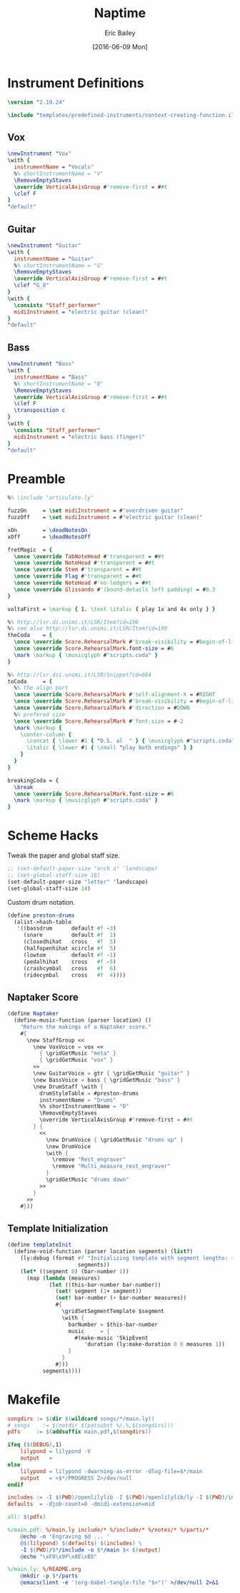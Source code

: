 #+OPTIONS: title:t toc:t date:nil author:t email:nil num:nil
#+TITLE: Naptime
#+DATE: [2016-06-09 Mon]
#+AUTHOR: Eric Bailey
#+EMAIL: naptakerband@gmail.com
#+LANGUAGE: en
#+CREATOR: Emacs 25.0.94.1 (Org mode 8.3.4)

* Instrument Definitions
  :PROPERTIES:
  :tangle:   include/instruments.ily
  :END:
#+BEGIN_SRC LilyPond
\version "2.19.24"

\include "templates/predefined-instruments/context-creating-function.ily"
#+END_SRC
** Vox
#+BEGIN_SRC LilyPond
\newInstrument "Vox"
\with {
  instrumentName = "Vocals"
  %% shortInstrumentName = "V"
  \RemoveEmptyStaves
  \override VerticalAxisGroup #'remove-first = ##t
  \clef F
}
"default"
#+END_SRC
** Guitar
#+BEGIN_SRC LilyPond
\newInstrument "Guitar"
\with {
  instrumentName = "Guitar"
  %% shortInstrumentName = "G"
  \RemoveEmptyStaves
  \override VerticalAxisGroup #'remove-first = ##t
  \clef "G_8"
}
\with {
  \consists "Staff_performer"
  midiInstrument = "electric guitar (clean)"
}
"default"
#+END_SRC
** Bass
#+BEGIN_SRC LilyPond
\newInstrument "Bass"
\with {
  instrumentName = "Bass"
  %% shortInstrumentName = "B"
  \RemoveEmptyStaves
  \override VerticalAxisGroup #'remove-first = ##t
  \clef F
  \transposition c
}
\with {
  \consists "Staff_performer"
  midiInstrument = "electric bass (finger)"
}
"default"
#+END_SRC
* Preamble
:PROPERTIES:
:tangle:   include/preamble.ily
:END:
#+BEGIN_SRC LilyPond
%% \include "articulate.ly"

fuzzOn     = \set midiInstrument = #"overdriven guitar"
fuzzOff    = \set midiInstrument = #"electric guitar (clean)"

xOn        = \deadNotesOn
xOff       = \deadNotesOff

fretMagic  = {
  \once \override TabNoteHead #'transparent = ##t
  \once \override NoteHead #'transparent = ##t
  \once \override Stem #'transparent = ##t
  \once \override Flag #'transparent = ##t
  \once \override NoteHead #'no-ledgers = ##t
  \once \override Glissando #'(bound-details left padding) = #0.3
}

voltaFirst = \markup { 1. \text \italic { play 1x and 4x only } }

%% http://lsr.di.unimi.it/LSR/Item?id=198
%% see also http://lsr.di.unimi.it/LSR/Item?id=190
theCoda    = {
  \once \override Score.RehearsalMark #'break-visibility = #begin-of-line-invisible
  \once \override Score.RehearsalMark.font-size = #6
  \mark \markup { \musicglyph #"scripts.coda" }
}

%% http://lsr.dsi.unimi.it/LSR/Snippet?id=664
toCoda     = {
  %% the align part
  \once \override Score.RehearsalMark #'self-alignment-X = #RIGHT
  \once \override Score.RehearsalMark #'break-visibility = #begin-of-line-invisible
  \once \override Score.RehearsalMark #'direction = #DOWN
  %% prefered size
  \once \override Score.RehearsalMark #'font-size = #-2
  \mark \markup {
    \center-column {
      \concat { \lower #1 { "D.S. al  " } { \musicglyph #"scripts.coda" } }
      \italic { \lower #1 { \small "play both endings" } }
    }
  }
}

breakingCoda = {
  \break
  \once \override Score.RehearsalMark.font-size = #6
  \mark \markup { \musicglyph #"scripts.coda" }
}
#+END_SRC
* Scheme Hacks
  :PROPERTIES:
  :tangle:   include/naptaker.scm
  :END:
Tweak the paper and global staff size.
#+BEGIN_SRC scheme
;; (set-default-paper-size "arch a" 'landscape)
;; (set-global-staff-size 18)
(set-default-paper-size "letter" 'landscape)
(set-global-staff-size 14)
#+END_SRC

Custom drum notation.
#+BEGIN_SRC scheme
(define preston-drums
  (alist->hash-table
   '((bassdrum      default #f -3)
     (snare         default #f  1)
     (closedhihat   cross   #f  5)
     (halfopenhihat xcircle #f  5)
     (lowtom        default #f -1)
     (pedalhihat    cross   #f -5)
     (crashcymbal   cross   #f  6)
     (ridecymbal    cross   #f  4))))
#+END_SRC
** COMMENT Parenthesize
/Currently unused/
#+BEGIN_SRC scheme
(define ((my-stencils start) grob)
  (let* ((par-list (parentheses-item::calc-parenthesis-stencils grob))
         (null-par (grob-interpret-markup grob (markup #:null))))
    (if start
        (list (car par-list) null-par)
        (list null-par (cadr par-list)))))

(define startParenthesis
  (define-music-function (parser location note)
    (ly:music?)
    "Add an opened parenthesis to the left of `note"
    #{
      \once \override ParenthesesItem #'stencils = #(my-stencils #t)
      \parenthesize $note
    #}))

(define endParenthesis
  (define-music-function (parser location note)
    (ly:music?)
    "Add a closed parenthesis to the right of `note"
    #{
      \once \override ParenthesesItem #'stencils = #(my-stencils #f)
      \parenthesize $note
    #}))
#+END_SRC
** COMMENT Custom Line Breaks Engraver
/Currently unused/
#+BEGIN_SRC scheme
;; Slightly tweaked from David Nalesnik's work.
;; http://lists.gnu.org/archive/html/lilypond-user/2012-05/msg00381.html

(define (custom-line-breaks-engraver bar-list)
  (let* ((working-copy bar-list)
         (total (1+ (car working-copy))))
    (lambda (context)
      (make-engraver
       (acknowledgers
        ((paper-column-interface engraver grob source-engraver)
         (let ((internal-bar (ly:context-property context 'internalBarNumber)))
           (if (and (pair? working-copy)
                    (zero? (remainder internal-bar total))
                    (eq? #t (ly:grob-property grob 'non-musical)))
               (begin
                 (set! (ly:grob-property grob 'line-break-permission) 'force)
                 (if (null? (cdr working-copy))
                     (set! working-copy bar-list)
                     (set! working-copy (cdr working-copy)))
                 (set! total (+ total (car working-copy))))))))))))
#+END_SRC
** Naptaker Score
#+BEGIN_SRC scheme
(define Naptaker
  (define-music-function (parser location) ()
    "Return the makings of a Naptaker score."
    #{
      \new StaffGroup <<
        \new VoxVoice = vox <<
          { \gridGetMusic "meta" }
          { \gridGetMusic "vox" }
        >>
        \new GuitarVoice = gtr { \gridGetMusic "guitar" }
        \new BassVoice = bass { \gridGetMusic "bass" }
        \new DrumStaff \with {
          drumStyleTable = #preston-drums
          instrumentName = "Drums"
          %% shortInstrumentName = "D"
          \RemoveEmptyStaves
          \override VerticalAxisGroup #'remove-first = ##t
        } {
          <<
            \new DrumVoice { \gridGetMusic "drums up" }
            \new DrumVoice
            \with {
              \remove "Rest_engraver"
              \remove "Multi_measure_rest_engraver"
            }
            \gridGetMusic "drums down"
          >>
        }
      >>
    #}))
#+END_SRC
** Template Initialization
:PROPERTIES:
:tangle:   include/naptaker.scm
:END:
#+BEGIN_SRC scheme
(define templateInit
  (define-void-function (parser location segments) (list?)
    (ly:debug (format #f "Initializing template with segment lengths: ~{~d ~}"
                      segments))
    (let* ((segment 0) (bar-number 1))
      (map (lambda (measures)
             (let ((this-bar-number bar-number))
               (set! segment (1+ segment))
               (set! bar-number (+ bar-number measures))
               #{
                 \gridSetSegmentTemplate $segment
                 \with {
                   barNumber = $this-bar-number
                   music     = {
                     #(make-music 'SkipEvent
                        'duration (ly:make-duration 0 0 measures 1))
                   }
                 }
               #}))
           segments))))
#+END_SRC
* Makefile
:PROPERTIES:
:tangle:   Makefile
:END:
#+BEGIN_SRC makefile
songdirs := $(dir $(wildcard songs/*/main.ly))
# songs    := $(notdir $(patsubst %/,%,$(songdirs)))
pdfs     := $(addsuffix main.pdf,$(songdirs))

ifeq ($(DEBUG),1)
	lilypond = lilypond -V
	output   =
else
	lilypond = lilypond -dwarning-as-error -dlog-file=$*/main
	output   = >$*/PROGRESS 2>/dev/null
endif

includes := -I $(PWD)/openlilylib -I $(PWD)/openlilylib/ly -I $(PWD)/include
defaults  = -djob-count=8 -dmidi-extension=mid

all: $(pdfs)

%/main.pdf: %/main.ly include/* %/include/* %/notes/* %/parts/*
	@echo -n 'Engraving $@ ... '
	@$(lilypond) $(defaults) $(includes) \
	-I $(PWD)/$*/include -o $*/main $< $(output)
	@echo "\xF0\x9F\x8E\xB5"

%/main.ly: %/README.org
	@mkdir -p $*/parts
	@emacsclient -e '(org-babel-tangle-file "$<")' >/dev/null 2>&1
#+END_SRC
